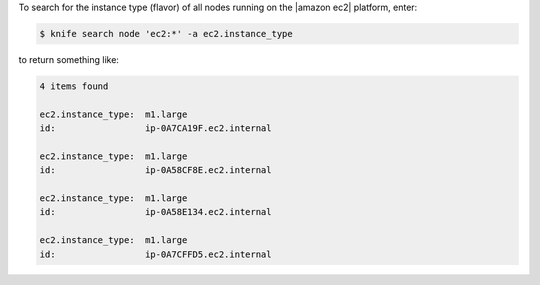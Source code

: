 .. The contents of this file may be included in multiple topics (using the includes directive).
.. The contents of this file should be modified in a way that preserves its ability to appear in multiple topics.


To search for the instance type (flavor) of all nodes running on the |amazon ec2| platform, enter:

.. code-block:: bash

   $ knife search node 'ec2:*' -a ec2.instance_type

to return something like:

.. code-block:: bash

   4 items found
   
   ec2.instance_type:  m1.large
   id:                 ip-0A7CA19F.ec2.internal
   
   ec2.instance_type:  m1.large
   id:                 ip-0A58CF8E.ec2.internal
   
   ec2.instance_type:  m1.large
   id:                 ip-0A58E134.ec2.internal
   
   ec2.instance_type:  m1.large
   id:                 ip-0A7CFFD5.ec2.internal


